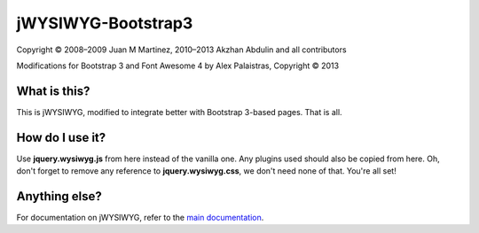 jWYSIWYG-Bootstrap3
===================

Copyright © 2008–2009 Juan M Martinez, 2010–2013 Akzhan Abdulin and all contributors

Modifications for Bootstrap 3 and Font Awesome 4 by Alex Palaistras, Copyright © 2013

What is this?
-------------

This is jWYSIWYG, modified to integrate better with Bootstrap 3-based pages. That is all.

How do I use it?
----------------

Use **jquery.wysiwyg.js** from here instead of the vanilla one. Any plugins used should also be copied
from here. Oh, don't forget to remove any reference to **jquery.wysiwyg.css**, we don't need none of that.
You're all set!

Anything else?
--------------

For documentation on jWYSIWYG, refer to the `main documentation <https://github.com/jwysiwyg/jwysiwyg>`_.
